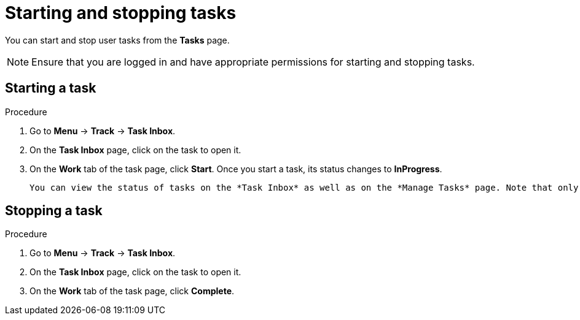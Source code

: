 [id='interacting-with-processes-starting-stopping-tasks-proc']
= Starting and stopping tasks

You can start and stop user tasks from the *Tasks* page.

[NOTE]
====
Ensure that you are logged in and have appropriate permissions for starting and stopping tasks.
====

[float]
== Starting a task

.Procedure
. Go to *Menu* -> *Track* -> *Task Inbox*.
. On the *Task Inbox* page, click on the task to open it.
. On the *Work* tab of the task page, click *Start*. Once you start a task, its status changes to *InProgress*.

 You can view the status of tasks on the *Task Inbox* as well as on the *Manage Tasks* page. Note that only users with admin and process admin role can access the *Manage Tasks* page.

[float]
== Stopping a task

.Procedure
. Go to *Menu* -> *Track* -> *Task Inbox*.
. On the *Task Inbox* page, click on the task to open it.
. On the *Work* tab of the task page, click *Complete*.

